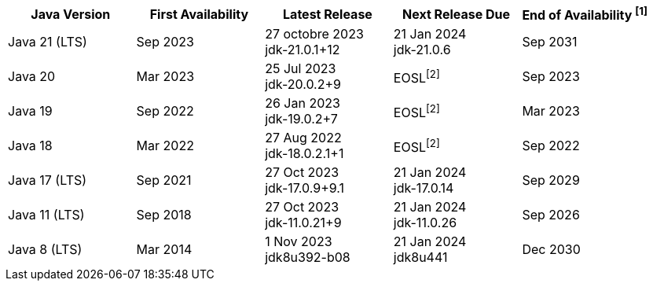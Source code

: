 [width="100%",cols="5*",options="header",]
|===

| Java Version  | First Availability | Latest Release | Next Release Due | End of Availability ^[1]^

| Java 21 (LTS)
| Sep 2023
| 27 octobre 2023 +
[.small]#jdk-21.0.1+12#
| 21 Jan 2024 +
[.small]#jdk-21.0.6#
| Sep 2031

| Java 20
| Mar 2023
| 25 Jul 2023 +
[.small]#jdk-20.0.2+9#
| EOSL^[2]^
| Sep 2023

| Java 19
| Sep 2022
| 26 Jan 2023 +
[.small]#jdk-19.0.2+7#
| EOSL^[2]^
| Mar 2023

| Java 18
| Mar 2022
| 27 Aug 2022 +
[.small]#jdk-18.0.2.1+1#
| EOSL^[2]^
| Sep 2022

| Java 17 (LTS)
| Sep 2021
| 27 Oct 2023 +
[.small]#jdk-17.0.9+9.1#
| 21 Jan 2024 +
[.small]#jdk-17.0.14#
| Sep 2029

| Java 11 (LTS)
| Sep 2018
| 27 Oct 2023 +
[.small]#jdk-11.0.21+9#
| 21 Jan 2024 +
[.small]#jdk-11.0.26#
| Sep 2026

| Java 8 (LTS)
| Mar 2014
| 1 Nov 2023 +
[.small]#jdk8u392-b08#
| 21 Jan 2024 +
[.small]#jdk8u441#
| Dec 2030

|===